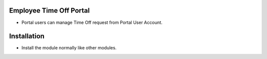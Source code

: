 Employee Time Off Portal
========================
- Portal users can manage Time Off request from Portal User Account.

Installation
============
- Install the module normally like other modules.
